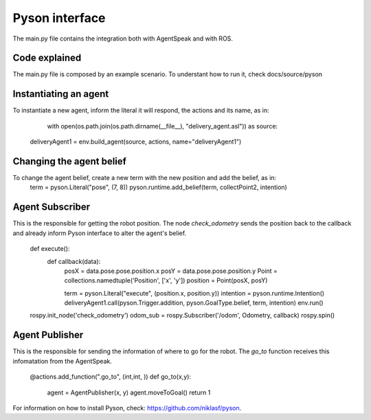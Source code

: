 ===============
Pyson interface
===============

The main.py file contains the integration both with AgentSpeak and with ROS.

Code explained
--------------
The main.py file is composed by an example scenario. To understant how to run it, check docs/source/pyson

Instantiating an agent
-----------------------

To instantiate a new agent, inform the literal it will respond, the actions and its name, as in:

	with open(os.path.join(os.path.dirname(__file__), "delivery_agent.asl")) as source:
    deliveryAgent1 = env.build_agent(source, actions, name="deliveryAgent1")

Changing the agent belief
-------------------------

To change the agent belief, create a new term with the new position and add the belief, as in:
	term = pyson.Literal("pose", (7, 8))
	pyson.runtime.add_belief(term, collectPoint2, intention)


Agent Subscriber
-------------

This is the responsible for getting the robot position. The node *check_odometry* sends the position back to the callback and
already inform Pyson interface to alter the agent's belief.

	def execute():
		def callback(data):
			posX = data.pose.pose.position.x
			posY = data.pose.pose.position.y
			Point = collections.namedtuple('Position', ['x', 'y'])
			position = Point(posX, posY)

		
			term = pyson.Literal("execute", (position.x, position.y))
			intention = pyson.runtime.Intention()
			deliveryAgent1.call(pyson.Trigger.addition, pyson.GoalType.belief, term, intention)
			env.run()

	
	rospy.init_node('check_odometry')    
	odom_sub = rospy.Subscriber('/odom', Odometry, callback)
	rospy.spin()


Agent Publisher
---------------

This is the responsible for sending the information of where to go for the robot. The *go_to* function receives this infomatation from the AgentSpeak.

	@actions.add_function(".go_to", (int,int, ))
	def go_to(x,y):
		agent = AgentPublisher(x, y)
		agent.moveToGoal()
		return 1





For information on how to install Pyson, check: https://github.com/niklasf/pyson.

